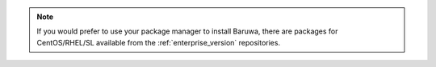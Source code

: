 
.. note::
	If you would prefer to use your package manager to install Baruwa, there are packages
	for CentOS/RHEL/SL available from the :ref:`enterprise_version` repositories.